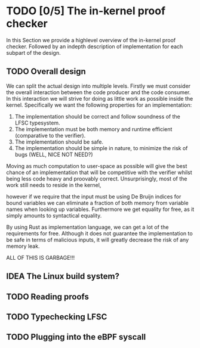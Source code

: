 * TODO [0/5] The in-kernel proof checker
In this Section we provide a highlevel overview of the in-kernel proof checker.
Followed by an indepth description of implementation for each subpart of the design.

** TODO Overall design
We can split the actual design into multiple levels.
Firstly we must consider the overall interaction between the code producer and the code consumer.
In this interaction we will strive for doing as little work as possible inside the kernel.
Specifically we want the following properties for an implementation:

1. The implementation should be correct and follow soundness of the LFSC typesystem.
2. The implementation must be both memory and runtime efficient (comparative to the verifier).
3. The implementation should be safe.
4. The implementation should be simple in nature, to minimize the risk of bugs (WELL, NICE NOT NEED?)

Moving as much computation to user-space as possible will give the best chance of an implementation that
will be competitive with the verifier whilst being less code heavy and proovably correct.
Unsurprisingly, most of the work still needs to reside in the kernel,

however if we require that the input must be using De Bruijn indices for bound variables we can
eliminate a fraction of both memory from variable names when looking up variables.
Furthermore we get equality for free, as it simply amounts to syntactical equality.

By using Rust as implementation language, we can get a lot of the requirements for free.
Although it does not guarantee the implementation to be safe in terms of malicious inputs,
it will greatly decrease the risk of any memory leak.

ALL OF THIS IS GARBAGE!!!


** IDEA The Linux build system?

** TODO Reading proofs

** TODO Typechecking LFSC


** TODO Plugging into the eBPF syscall
